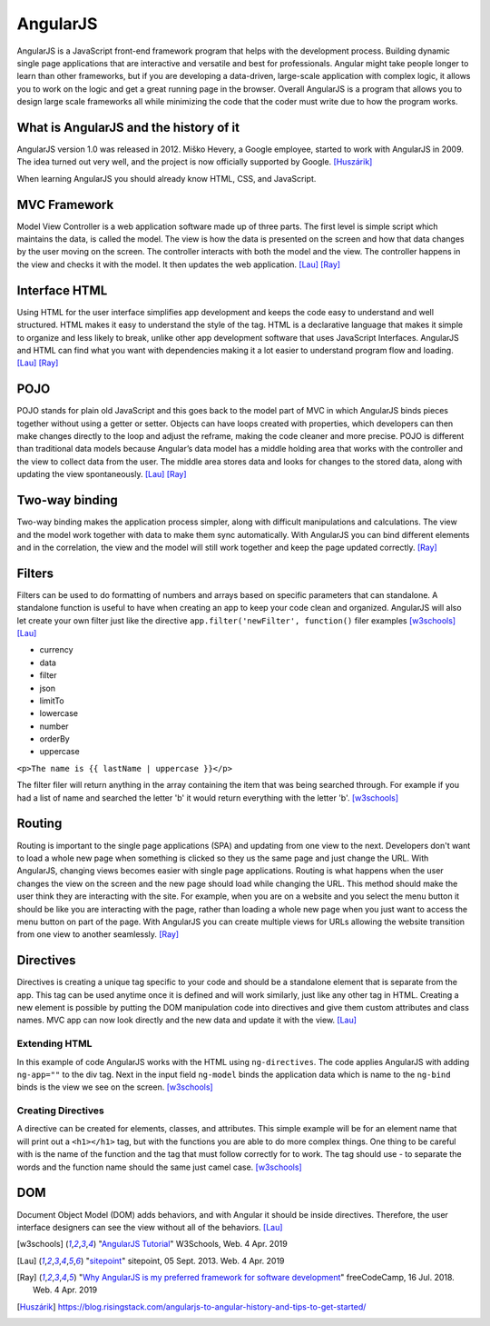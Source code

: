 AngularJS
=========

.. image:: angularJS.PNG
    :width: 35%

AngularJS is a JavaScript front-end framework program that helps with the
development process. Building dynamic single page applications that are
interactive and versatile and best for professionals. Angular might take people
longer to learn than other frameworks, but if you are developing a data-driven,
large-scale application with complex logic, it allows you to work on the logic
and get a great running page in the browser. Overall AngularJS is a program
that allows you to design large scale frameworks all while minimizing the code
that the coder must write due to how the program works.

What is AngularJS and the history of it
---------------------------------------

AngularJS version 1.0 was released in 2012.
Miško Hevery, a Google employee, started to work with AngularJS in 2009.
The idea turned out very well, and the project is now officially supported by Google. [Huszárik]_

When learning AngularJS you should already know HTML, CSS, and JavaScript.

.. code-block:: html
   :caption: AngularJS is written in JavaScript.

    <!-- AngularJS is used in a JavaScript file and need this tag -->
   <script type="text/JavaScript" src="code.angularjs.org/1.7.8/angular.min.js"></script>

MVC Framework
-------------

Model View Controller is a web application software made up of three parts. The
first level is simple script which maintains the data, is called the model. The
view is how the data is presented on the screen and how that data changes by
the user moving on the screen. The controller interacts with both the model and
the view. The controller happens in the view and checks it with the model. It
then updates the web application. [Lau]_ [Ray]_

Interface HTML
--------------

Using HTML for the user interface simplifies app development and keeps the code
easy to understand and well structured. HTML makes it easy to understand the
style of the tag. HTML is a declarative language that makes it simple to
organize and less likely to break, unlike other app development software that
uses JavaScript Interfaces. AngularJS and HTML can find what you want with
dependencies making it a lot easier to understand program flow and loading.
[Lau]_ [Ray]_

POJO
----

POJO stands for plain old JavaScript and this goes back to the model part of MVC
in which AngularJS binds pieces together without using a getter or setter.
Objects can have loops created with properties, which developers can then make
changes directly to the loop and adjust the reframe, making the code
cleaner and more precise. POJO is different than traditional data models because
Angular’s data model has a middle holding area that works with the controller
and the view to collect data from the user. The middle area stores data and
looks for changes to the stored data, along with updating the view spontaneously.
[Lau]_ [Ray]_

Two-way binding
---------------

Two-way binding makes the application process simpler, along with difficult
manipulations and calculations. The view and the model work together with data
to make them sync automatically. With AngularJS you can bind different elements
and in the correlation, the view and the model will still work together and keep
the page updated correctly. [Ray]_

Filters
-------

Filters can be used to do formatting of numbers and arrays based on specific
parameters that can standalone. A standalone function is useful to have when
creating an app to keep your code clean and organized. AngularJS will also let
create your own filter just like the directive
``app.filter('newFilter', function()`` filer examples [w3schools]_ [Lau]_

* currency

* data

* filter

* json

* limitTo

* lowercase

* number

* orderBy

* uppercase

``<p>The name is {{ lastName | uppercase }}</p>``

The filter filer will return anything in the array containing the item that was
being searched through. For example if you had a list of name and searched the
letter 'b' it would return everything with the letter 'b'. [w3schools]_

Routing
-------

Routing is important to the single page applications (SPA) and updating from one
view to the next. Developers don't want to load a whole new page when something
is clicked so they us the same page and just change the URL.
With AngularJS, changing views becomes easier with single page applications.
Routing is what happens when the user changes the view on the screen and the new
page should load while changing the URL. This method should make the user think
they are interacting with the site. For example, when you are on a website and
you select the menu button it should be like you are interacting with the page,
rather than loading a whole new page when you just want to access the menu
button on part of the page. With AngularJS you can create multiple views for
URLs allowing the website transition from one view to another seamlessly. [Ray]_

.. code-block:: html
    :caption: ngRoute

    <!-- The $routeProvider will have the different routes to your page -->
    <script>
    var app = angular.module("myApp", ["ngRoute"]);
    app.config(function($routeProvider) {
        $routeProvider
        .when("/", {
            templateUrl : "html1.htm"
        })
        .when("/red", {
            templateUrl : "html2.htm"
        })
    });
    </script>

Directives
----------

Directives is creating a unique tag specific to your code and should be a
standalone element that is separate from the app. This tag can be used anytime
once it is defined and will work similarly, just like any other tag in HTML.
Creating a new element is possible by putting the DOM manipulation code into
directives and give them custom attributes and class names. MVC app can now look
directly and the new data and update it with the view. [Lau]_

Extending HTML
~~~~~~~~~~~~~~

In this example of code AngularJS works with the HTML using ``ng-directives``.
The code applies AngularJS with adding ``ng-app=""`` to the div tag. Next in the
input field ``ng-model`` binds the application data which is name to the
``ng-bind`` binds is the view we see on the screen. [w3schools]_

.. code-block:: html
    :caption: ng-directives with HTML

    <!DOCTYPE html>
    <html>
    <script src="https://ajax.googleapis.com/ajax/libs/angularjs/1.6.9/angular.min.js"></script>
    <body>

    <div ng-app="">
        <p>Name: <input type="text" ng-model="name"></p>
        <p ng-bind="name"></p>
    </div>

    </body>
    </html>

.. image:: ExtendHTML.PNG
    :width: 35%

Creating Directives
~~~~~~~~~~~~~~~~~~~

A directive can be created for elements, classes, and attributes. This simple
example will be for an element name that will print out a ``<h1></h1>`` tag, but
with the functions you are able to do more complex things. One thing to be
careful with is the name of the function and the tag that must follow correctly
for to work. The tag should use - to separate the words and the function name
should the same just camel case. [w3schools]_

.. code-block:: html
    :caption: creating a directive

    <!DOCTYPE html>
    <html>
    <script src="https://ajax.googleapis.com/ajax/libs/angularjs/1.6.9/angular.min.js"></script>
    <body ng-app="myApp">

    <h1>Test Directive</h1>
    <script>
        var app = angular.module("myApp", []);
        app.directive("testDirective", function() {
            return {
                template : "<h1>Hello</h1>"
            };
        });
    </script>

    <test-directive></test-directive>

    </body>
    </html>

.. image:: directive.PNG
    :width: 35%

DOM
---
Document Object Model (DOM) adds behaviors, and with Angular it should be inside
directives. Therefore, the user interface designers can see the view without all
of the behaviors. [Lau]_

.. code-block:: html
    :caption: HTML DOM elements

    <!-- This is a simple example but could be added to a button-->
    <div ng-app="">
    <p ng-hide="true">I am not visible.</p>
    <p ng-hide="false">I am visible.</p>
    </div>


.. [w3schools] "`AngularJS Tutorial <https://www.w3schools.com/angular/default.asp>`_" W3Schools, Web. 4 Apr. 2019
.. [Lau] "`sitepoint <https://www.sitepoint.com/10-reasons-use-angularjs/>`_" sitepoint, 05 Sept. 2013. Web. 4 Apr. 2019
.. [Ray] "`Why AngularJS is my preferred framework for software development <https://medium.freecodecamp.org/why-is-angularjs-the-most-preferred-framework-for-software-development-5253c2c569c9/>`_" freeCodeCamp, 16 Jul. 2018. Web. 4 Apr. 2019
.. [Huszárik] https://blog.risingstack.com/angularjs-to-angular-history-and-tips-to-get-started/
